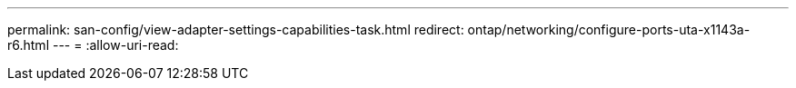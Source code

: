 ---
permalink: san-config/view-adapter-settings-capabilities-task.html 
redirect: ontap/networking/configure-ports-uta-x1143a-r6.html 
---
= 
:allow-uri-read: 


